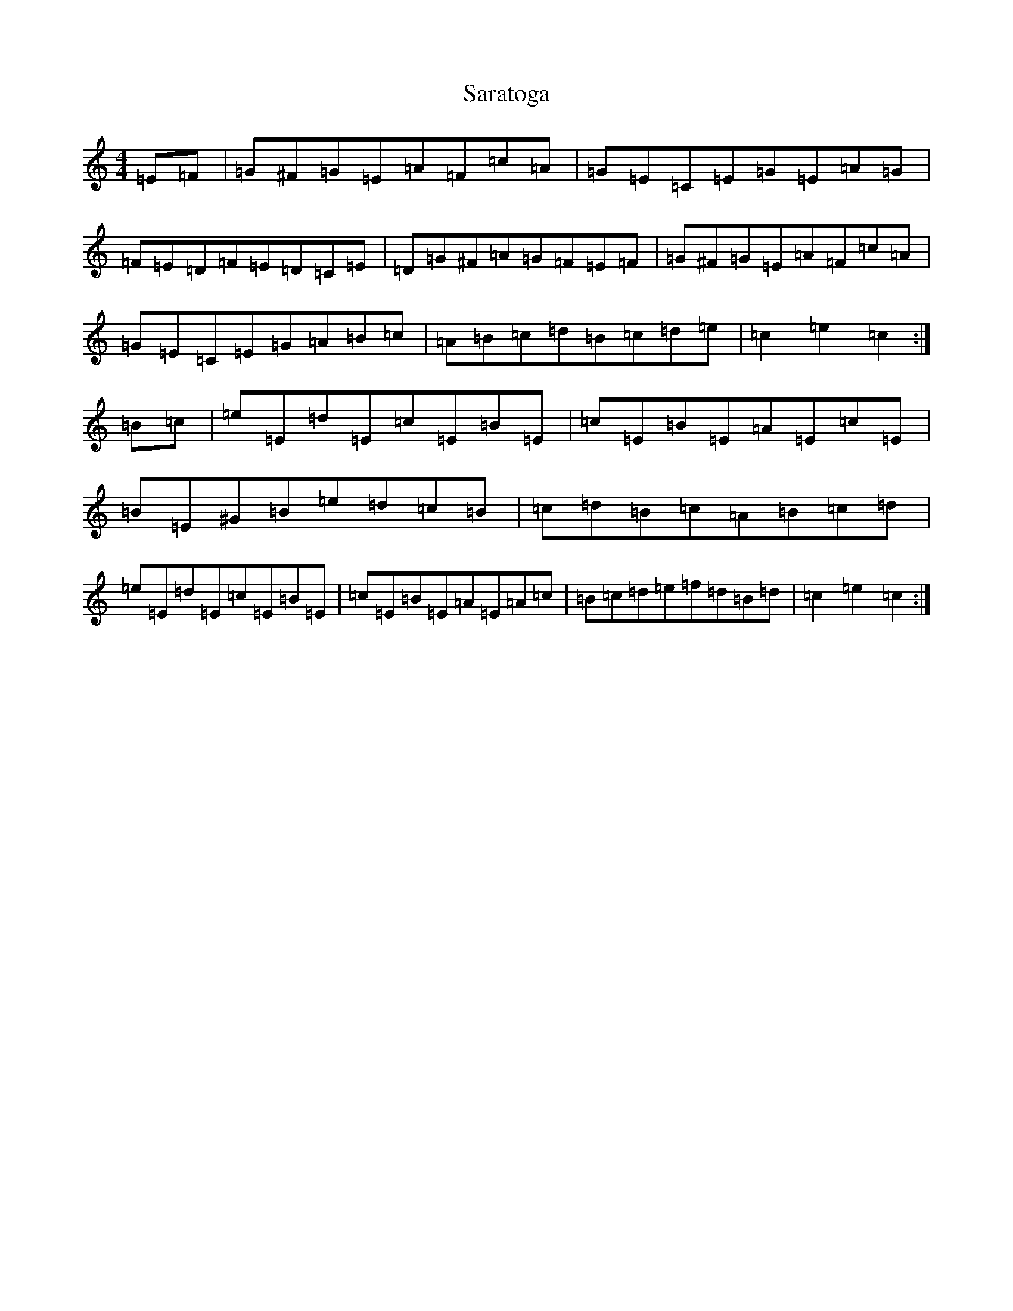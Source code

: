 X: 18876
T: Saratoga
S: https://thesession.org/tunes/5720#setting17694
Z: F Major
R: hornpipe
M: 4/4
L: 1/8
K: C Major
=E=F|=G^F=G=E=A=F=c=A|=G=E=C=E=G=E=A=G|=F=E=D=F=E=D=C=E|=D=G^F=A=G=F=E=F|=G^F=G=E=A=F=c=A|=G=E=C=E=G=A=B=c|=A=B=c=d=B=c=d=e|=c2=e2=c2:|=B=c|=e=E=d=E=c=E=B=E|=c=E=B=E=A=E=c=E|=B=E^G=B=e=d=c=B|=c=d=B=c=A=B=c=d|=e=E=d=E=c=E=B=E|=c=E=B=E=A=E=A=c|=B=c=d=e=f=d=B=d|=c2=e2=c2:|